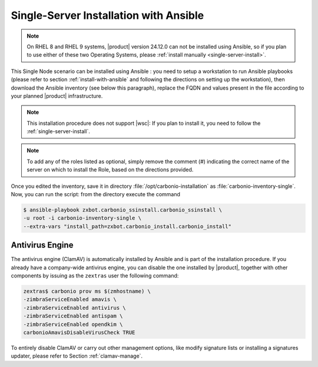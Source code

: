 Single-Server Installation with Ansible
=======================================

.. note:: On RHEL 8 and RHEL 9 systems, |product| version 24.12.0 can
   not be installed using Ansible, so if you plan to use either of
   these two Operating Systems, please :ref:`install manually
   <single-server-install>`.

This Single Node scenario can be installed using Ansible : you need to
setup a workstation to run Ansible playbooks (please refer to section
:ref:`install-with-ansible` and following the directions on setting up
the workstation), then download the Ansible inventory (see below this
paragraph), replace the FQDN and values present in the file according
to your planned |product| infrastructure.

.. note:: This installation procedure does not support |wsc|: If you
   plan to install it, you need to follow the
   :ref:`single-server-install`.

.. dropdown:: Inventory - "Single-Server" Scenario
   :open:

   :download:`Download_inventory
   </playbook/carbonio-inventory-single>`
   
   .. literalinclude:: /playbook/carbonio-inventory-single

.. note:: To add any of the roles listed as optional, simply remove
   the comment (#) indicating the correct name of the server on which
   to install the Role, based on the directions provided.

Once you edited the inventory, save it in directory
:file:`/opt/carbonio-installation` as
:file:`carbonio-inventory-single`. Now, you can run the script: from
the directory execute the command

.. code:: console

   $ ansible-playbook zxbot.carbonio_ssinstall.carbonio_ssinstall \
   -u root -i carbonio-inventory-single \
   --extra-vars "install_path=zxbot.carbonio_install.carbonio_install"

Antivirus Engine
----------------

The antivirus engine (ClamAV) is automatically installed by Ansible
and is part of the installation procedure. If you already have a
company-wide antivirus engine, you can disable the one installed by
|product|, together with other components by issuing as the
``zextras`` user the following command:

.. code:: console

   zextras$ carbonio prov ms $(zmhostname) \
   -zimbraServiceEnabled amavis \
   -zimbraServiceEnabled antivirus \
   -zimbraServiceEnabled antispam \
   -zimbraServiceEnabled opendkim \
   carbonioAmavisDisableVirusCheck TRUE

To entirely disable ClamAV or carry out other management options, like
modify signature lists or installing a signatures updater, please
refer to Section :ref:`clamav-manage`.
